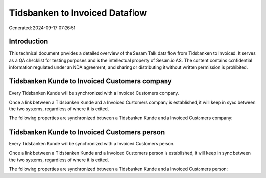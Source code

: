 ===============================
Tidsbanken to Invoiced Dataflow
===============================

Generated: 2024-09-17 07:26:51

Introduction
------------

This technical document provides a detailed overview of the Sesam Talk data flow from Tidsbanken to Invoiced. It serves as a QA checklist for testing purposes and is the intellectual property of Sesam.io AS. The content contains confidential information regulated under an NDA agreement, and sharing or distributing it without written permission is prohibited.

Tidsbanken Kunde to Invoiced Customers company
----------------------------------------------
Every Tidsbanken Kunde will be synchronized with a Invoiced Customers company.

Once a link between a Tidsbanken Kunde and a Invoiced Customers company is established, it will keep in sync between the two systems, regardless of where it is edited.

The following properties are synchronized between a Tidsbanken Kunde and a Invoiced Customers company:

.. list-table::
   :header-rows: 1

   * - Tidsbanken Kunde Property
     - Invoiced Customers company Property
     - Invoiced Data Type


Tidsbanken Kunde to Invoiced Customers person
---------------------------------------------
Every Tidsbanken Kunde will be synchronized with a Invoiced Customers person.

Once a link between a Tidsbanken Kunde and a Invoiced Customers person is established, it will keep in sync between the two systems, regardless of where it is edited.

The following properties are synchronized between a Tidsbanken Kunde and a Invoiced Customers person:

.. list-table::
   :header-rows: 1

   * - Tidsbanken Kunde Property
     - Invoiced Customers person Property
     - Invoiced Data Type

